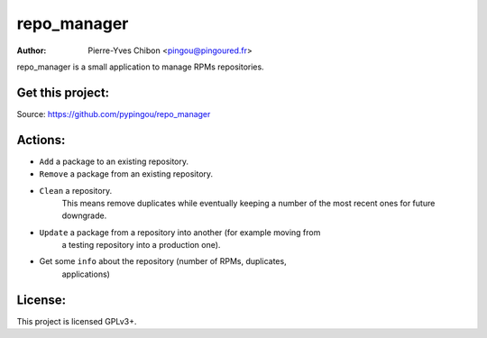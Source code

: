 repo_manager
============

:Author: Pierre-Yves Chibon <pingou@pingoured.fr>


repo_manager is a small application to manage RPMs repositories.


Get this project:
-----------------
Source:  https://github.com/pypingou/repo_manager


Actions:
--------

* ``Add`` a package to an existing repository.
* ``Remove`` a package from an existing repository.
* ``Clean`` a repository.
    This means remove duplicates while eventually keeping a number of the
    most recent ones for future downgrade.
* ``Update`` a package from a repository into another (for example moving from
    a testing repository into a production one).
* Get some ``info`` about the repository (number of RPMs, duplicates,
    applications)


License:
--------

This project is licensed GPLv3+.
